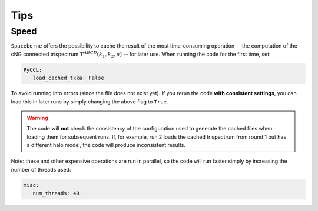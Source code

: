 Tips
====


+++++
Speed
+++++

``Spaceborne`` offers the possibility to cache the result of the most time-consuming 
operation -- the computation of the cNG connected trispectrum 
:math:`T^{ABCD}(k_1, k_2, a)` -- for later use. When running the code for the first time, set: 

.. code-block:: yaml
      
   PyCCL:
      load_cached_tkka: False 

To avoid running into errors (since the file does not exist yet). If you rerun the code 
**with consistent settings**, you can load this in later runs by simply changing the 
above flag to ``True``. 

.. warning:: 
   The code will **not** check the consistency of the configuration used to generate 
   the cached files when loading them for subsequent runs. If, for example, 
   run 2 loads the cached trispectrum from round 1 but has a different halo model,
   the code will produce inconsistent results.

Note: these and other expensive operations are run in parallel, so the code will 
run faster simply by increasing the number of threads used:

.. code-block:: yaml

   misc:
      num_threads: 40
